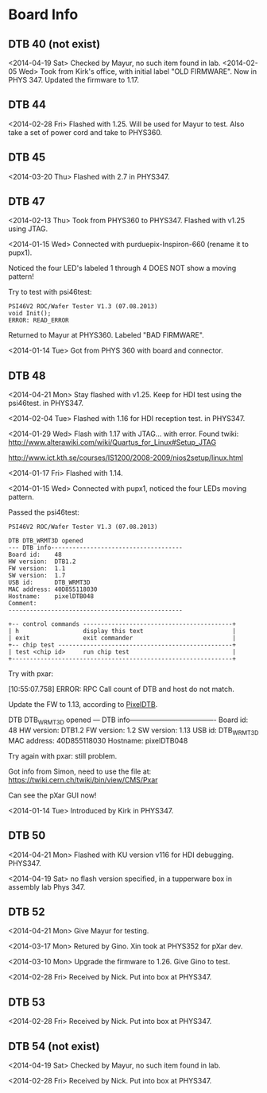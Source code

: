 # Digital Test Board

* Board Info


** DTB 40 (not exist)
   <2014-04-19 Sat> Checked by Mayur, no such item found in lab. 
   <2014-02-05 Wed> Took from Kirk's office, with initial label "OLD
   FIRMWARE". Now in PHYS 347. 
   Updated the firmware to 1.17. 
   
** DTB 44 
   
   <2014-02-28 Fri> Flashed with 1.25. Will be used for Mayur to test. 
   Also take a set of power cord and take to PHYS360. 
   
** DTB 45
   <2014-03-20 Thu> Flashed with 2.7 in PHYS347. 
   
** DTB 47 

   <2014-02-13 Thu> Took from PHYS360 to PHYS347.
   Flashed with v1.25 using JTAG. 

   <2014-01-15 Wed> 
   Connected with purduepix-Inspiron-660 (rename it to pupx1). 

   Noticed the four LED's labeled 1 through 4 DOES NOT show a moving pattern!

   Try to test with psi46test:
   : PSI46V2 ROC/Wafer Tester V1.3 (07.08.2013)
   : void Init();
   : ERROR: READ_ERROR

   Returned to Mayur at PHYS360. Labeled "BAD FIRMWARE". 

   <2014-01-14 Tue> Got from PHYS 360 with board and connector. 

** DTB 48 
   <2014-04-21 Mon> Stay flashed with v1.25. Keep for HDI test using
   the psi46test. in PHYS347. 
   
   <2014-02-04 Tue> Flashed with 1.16 for HDI reception test. in
   PHYS347.  
   
   <2014-01-29 Wed> Flash with 1.17 with JTAG... with error. 
   Found twiki:
   http://www.alterawiki.com/wiki/Quartus_for_Linux#Setup_JTAG
   
   http://www.ict.kth.se/courses/IS1200/2008-2009/nios2setup/linux.html
   
   <2014-01-17 Fri> Flashed with 1.14. 

   <2014-01-15 Wed> Connected with pupx1, noticed the four LEDs moving pattern. 

   Passed the psi46test:

 : PSI46V2 ROC/Wafer Tester V1.3 (07.08.2013)
 : 
 : DTB DTB_WRMT3D opened
 : --- DTB info-------------------------------------
 : Board id:    48
 : HW version:  DTB1.2
 : FW version:  1.1
 : SW version:  1.7
 : USB id:      DTB_WRMT3D
 : MAC address: 40D855118030
 : Hostname:    pixelDTB048
 : Comment:     
 : -------------------------------------------------
 : 
 : +-- control commands ------------------------------------------+
 : | h                  display this text                         |
 : | exit               exit commander                            |
 : +-- chip test -------------------------------------------------+
 : | test <chip id>     run chip test                             |
 : +--------------------------------------------------------------+
   
   Try with pxar:

   [10:55:07.758] ERROR: RPC Call count of DTB and host do not match.

   Update the FW to 1.13, according to [[https://twiki.cern.ch/twiki/bin/view/CMS/PixelDTB][PixelDTB]]. 
   
   DTB DTB_WRMT3D opened
   --- DTB info-------------------------------------
   Board id:    48
   HW version:  DTB1.2
   FW version:  1.2
   SW version:  1.13
   USB id:      DTB_WRMT3D
   MAC address: 40D855118030
   Hostname:    pixelDTB048

   Try again with pxar: still problem. 

   Got info from Simon, need to use the file at: 
   https://twiki.cern.ch/twiki/bin/view/CMS/Pxar
   
   Can see the pXar GUI now! 
   
   <2014-01-14 Tue> Introduced by Kirk in PHYS347. 

** DTB 50

   <2014-04-21 Mon> Flashed with KU version v116 for HDI
   debugging. PHYS347. 

   <2014-04-19 Sat> no flash version specified, in a tupperware box in
   assembly lab Phys 347.
 
** DTB 52
   <2014-04-21 Mon> Give Mayur for testing. 

   <2014-03-17 Mon> Retured by Gino. Xin took at PHYS352 for pXar dev. 
   
   <2014-03-10 Mon> Upgrade the firmware to 1.26. Give Gino to test. 
   
   <2014-02-28 Fri> Received by Nick. Put into box at PHYS347. 

** DTB 53
   <2014-02-28 Fri> Received by Nick. Put into box at PHYS347. 

** DTB 54 (not exist) 
   <2014-04-19 Sat> Checked by Mayur, no such item found in lab. 
   
   <2014-02-28 Fri> Received by Nick. Put into box at PHYS347. 
